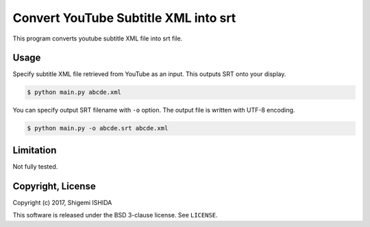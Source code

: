 .. -*- coding: utf-8; -*-

=======================================
 Convert YouTube Subtitle XML into srt
=======================================

This program converts youtube subtitle XML file into srt file.

Usage
=====

Specify subtitle XML file retrieved from YouTube as an input.
This outputs SRT onto your display.

.. code-block:: bash

   $ python main.py abcde.xml

You can specify output SRT filename with ``-o`` option.
The output file is written with UTF-8 encoding.

.. code-block:: bash

   $ python main.py -o abcde.srt abcde.xml

Limitation
==========

Not fully tested.

Copyright, License
==================

Copyright (c) 2017, Shigemi ISHIDA

This software is released under the BSD 3-clause license.
See ``LICENSE``.
